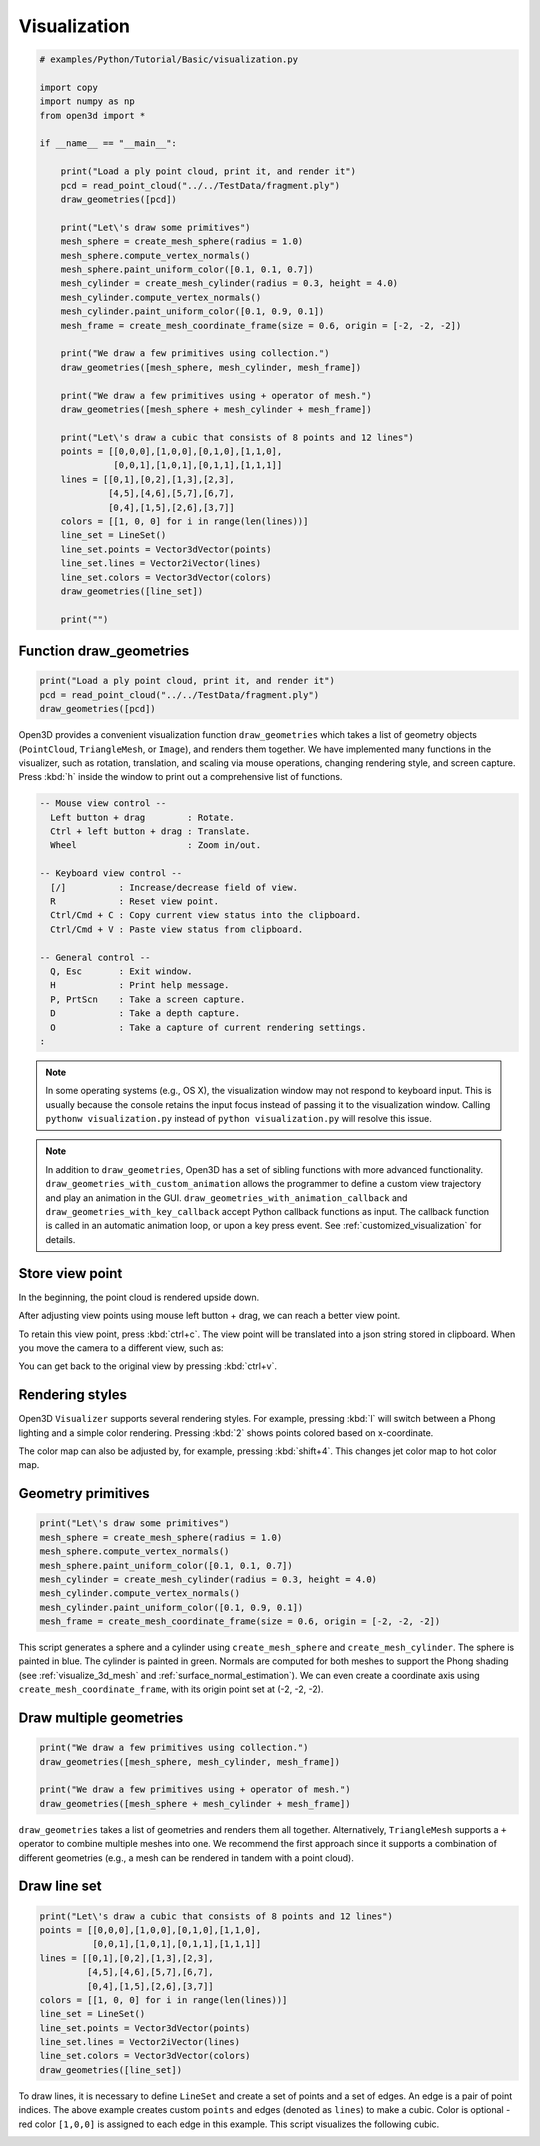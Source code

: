 .. _visualization:

Visualization
-------------------------------------

.. code-block:: python

    # examples/Python/Tutorial/Basic/visualization.py

    import copy
    import numpy as np
    from open3d import *

    if __name__ == "__main__":

        print("Load a ply point cloud, print it, and render it")
        pcd = read_point_cloud("../../TestData/fragment.ply")
        draw_geometries([pcd])

        print("Let\'s draw some primitives")
        mesh_sphere = create_mesh_sphere(radius = 1.0)
        mesh_sphere.compute_vertex_normals()
        mesh_sphere.paint_uniform_color([0.1, 0.1, 0.7])
        mesh_cylinder = create_mesh_cylinder(radius = 0.3, height = 4.0)
        mesh_cylinder.compute_vertex_normals()
        mesh_cylinder.paint_uniform_color([0.1, 0.9, 0.1])
        mesh_frame = create_mesh_coordinate_frame(size = 0.6, origin = [-2, -2, -2])

        print("We draw a few primitives using collection.")
        draw_geometries([mesh_sphere, mesh_cylinder, mesh_frame])

        print("We draw a few primitives using + operator of mesh.")
        draw_geometries([mesh_sphere + mesh_cylinder + mesh_frame])

        print("Let\'s draw a cubic that consists of 8 points and 12 lines")
        points = [[0,0,0],[1,0,0],[0,1,0],[1,1,0],
                  [0,0,1],[1,0,1],[0,1,1],[1,1,1]]
        lines = [[0,1],[0,2],[1,3],[2,3],
                 [4,5],[4,6],[5,7],[6,7],
                 [0,4],[1,5],[2,6],[3,7]]
        colors = [[1, 0, 0] for i in range(len(lines))]
        line_set = LineSet()
        line_set.points = Vector3dVector(points)
        line_set.lines = Vector2iVector(lines)
        line_set.colors = Vector3dVector(colors)
        draw_geometries([line_set])

        print("")


.. _function_draw_geometries:

Function draw_geometries
=====================================

.. code-block:: python

    print("Load a ply point cloud, print it, and render it")
    pcd = read_point_cloud("../../TestData/fragment.ply")
    draw_geometries([pcd])

Open3D provides a convenient visualization function ``draw_geometries`` which takes a list of geometry objects (``PointCloud``, ``TriangleMesh``, or ``Image``), and renders them together. We have implemented many functions in the visualizer, such as rotation, translation, and scaling via mouse operations, changing rendering style, and screen capture. Press :kbd:`h` inside the window to print out a comprehensive list of functions.

.. code-block:: sh

    -- Mouse view control --
      Left button + drag        : Rotate.
      Ctrl + left button + drag : Translate.
      Wheel                     : Zoom in/out.

    -- Keyboard view control --
      [/]          : Increase/decrease field of view.
      R            : Reset view point.
      Ctrl/Cmd + C : Copy current view status into the clipboard.
      Ctrl/Cmd + V : Paste view status from clipboard.

    -- General control --
      Q, Esc       : Exit window.
      H            : Print help message.
      P, PrtScn    : Take a screen capture.
      D            : Take a depth capture.
      O            : Take a capture of current rendering settings.
    :

.. Note:: In some operating systems (e.g., OS X), the visualization window may not respond to keyboard input. This is usually because the console retains the input focus instead of passing it to the visualization window. Calling ``pythonw visualization.py`` instead of ``python visualization.py`` will resolve this issue.

.. Note:: In addition to ``draw_geometries``, Open3D has a set of sibling functions with more advanced functionality. ``draw_geometries_with_custom_animation`` allows the programmer to define a custom view trajectory and play an animation in the GUI. ``draw_geometries_with_animation_callback`` and ``draw_geometries_with_key_callback`` accept Python callback functions as input. The callback function is called in an automatic animation loop, or upon a key press event. See :ref:`customized_visualization` for details.

.. _store_view_point:

Store view point
=====================================

In the beginning, the point cloud is rendered upside down.

.. image:: ../../_static/Basic/visualization/badview.png
    :width: 400px

After adjusting view points using mouse left button + drag, we can reach a better view point.

.. image:: ../../_static/Basic/visualization/color.png
    :width: 400px

To retain this view point, press :kbd:`ctrl+c`. The view point will be translated into a json string stored in clipboard. When you move the camera to a different view, such as:

.. image:: ../../_static/Basic/visualization/newview.png
    :width: 400px

You can get back to the original view by pressing :kbd:`ctrl+v`.

.. image:: ../../_static/Basic/visualization/color.png
    :width: 400px

.. _rendering_style:

Rendering styles
=====================================

Open3D ``Visualizer`` supports several rendering styles. For example, pressing :kbd:`l` will switch between a Phong lighting and a simple color rendering. Pressing :kbd:`2` shows points colored based on x-coordinate.

.. image:: ../../_static/Basic/visualization/colormap_jet.png
    :width: 400px

The color map can also be adjusted by, for example, pressing :kbd:`shift+4`. This changes jet color map to hot color map.

.. image:: ../../_static/Basic/visualization/colormap_hot.png
    :width: 400px

.. _geometry_primitives:

Geometry primitives
=====================================

.. code-block:: python

    print("Let\'s draw some primitives")
    mesh_sphere = create_mesh_sphere(radius = 1.0)
    mesh_sphere.compute_vertex_normals()
    mesh_sphere.paint_uniform_color([0.1, 0.1, 0.7])
    mesh_cylinder = create_mesh_cylinder(radius = 0.3, height = 4.0)
    mesh_cylinder.compute_vertex_normals()
    mesh_cylinder.paint_uniform_color([0.1, 0.9, 0.1])
    mesh_frame = create_mesh_coordinate_frame(size = 0.6, origin = [-2, -2, -2])

This script generates a sphere and a cylinder using ``create_mesh_sphere`` and
``create_mesh_cylinder``.  The sphere is painted in blue. The cylinder is painted in green. Normals are computed for both meshes to support the Phong shading (see :ref:`visualize_3d_mesh` and :ref:`surface_normal_estimation`). We can even create a coordinate axis using ``create_mesh_coordinate_frame``, with its origin point set at (-2, -2, -2).

.. _draw_multiple_geometries:

Draw multiple geometries
=====================================

.. code-block:: python

    print("We draw a few primitives using collection.")
    draw_geometries([mesh_sphere, mesh_cylinder, mesh_frame])

    print("We draw a few primitives using + operator of mesh.")
    draw_geometries([mesh_sphere + mesh_cylinder + mesh_frame])

``draw_geometries`` takes a list of geometries and renders them all together. Alternatively, ``TriangleMesh`` supports a ``+`` operator to combine multiple meshes into one. We recommend the first approach since it supports a combination of different geometries (e.g., a mesh can be rendered in tandem with a point cloud).

.. image:: ../../_static/Basic/visualization/premitive.png
    :width: 400px

.. _draw_line_set:

Draw line set
=====================================

.. code-block:: python

    print("Let\'s draw a cubic that consists of 8 points and 12 lines")
    points = [[0,0,0],[1,0,0],[0,1,0],[1,1,0],
              [0,0,1],[1,0,1],[0,1,1],[1,1,1]]
    lines = [[0,1],[0,2],[1,3],[2,3],
             [4,5],[4,6],[5,7],[6,7],
             [0,4],[1,5],[2,6],[3,7]]
    colors = [[1, 0, 0] for i in range(len(lines))]
    line_set = LineSet()
    line_set.points = Vector3dVector(points)
    line_set.lines = Vector2iVector(lines)
    line_set.colors = Vector3dVector(colors)
    draw_geometries([line_set])

To draw lines, it is necessary to define ``LineSet`` and create a set of points and a set of edges. An edge is a pair of point indices. The above example creates custom ``points`` and edges (denoted as ``lines``) to make a cubic. Color is optional - red color ``[1,0,0]`` is assigned to each edge in this example. This script visualizes the following cubic.

.. image:: ../../_static/Basic/visualization/lineset.png
    :width: 400px
